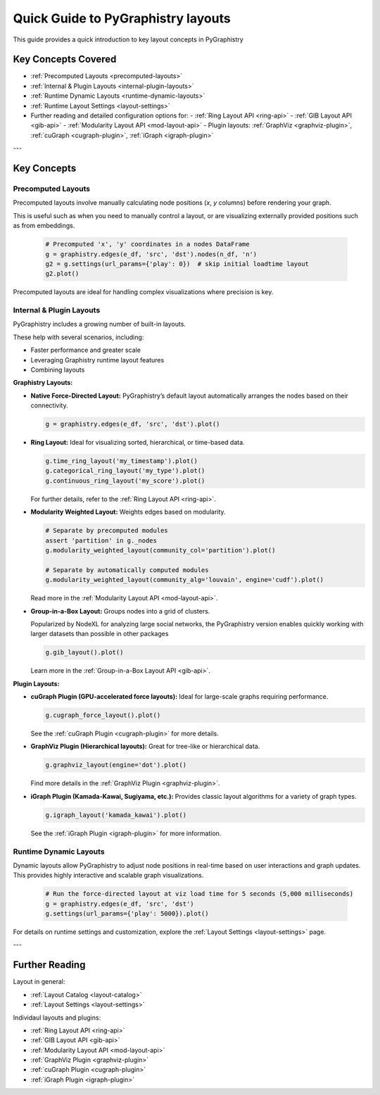 .. _layout-guide:

Quick Guide to PyGraphistry layouts
===================================

This guide provides a quick introduction to key layout concepts in PyGraphistry

Key Concepts Covered
--------------------

- :ref:`Precomputed Layouts <precomputed-layouts>`
- :ref:`Internal & Plugin Layouts <internal-plugin-layouts>`
- :ref:`Runtime Dynamic Layouts <runtime-dynamic-layouts>`
- :ref:`Runtime Layout Settings <layout-settings>`

- Further reading and detailed configuration options for:
  - :ref:`Ring Layout API <ring-api>`
  - :ref:`GIB Layout API <gib-api>`
  - :ref:`Modularity Layout API <mod-layout-api>`
  - Plugin layouts: :ref:`GraphViz <graphviz-plugin>`, :ref:`cuGraph <cugraph-plugin>`, :ref:`iGraph <igraph-plugin>`

---

Key Concepts
------------

.. _precomputed-layouts:

Precomputed Layouts
~~~~~~~~~~~~~~~~~~~

Precomputed layouts involve manually calculating node positions (`x`, `y` columns) before rendering your graph.

This is useful such as when you need to manually control a layout, or are visualizing externally provided positions such as from embeddings.

  .. code-block:: python

    # Precomputed 'x', 'y' coordinates in a nodes DataFrame
    g = graphistry.edges(e_df, 'src', 'dst').nodes(n_df, 'n')
    g2 = g.settings(url_params={'play': 0})  # skip initial loadtime layout
    g2.plot()

Precomputed layouts are ideal for handling complex visualizations where precision is key.

.. _internal-plugin-layouts:

Internal & Plugin Layouts
~~~~~~~~~~~~~~~~~~~~~~~~~

PyGraphistry includes a growing number of built-in layouts.

These help with several scenarios, including:

* Faster performance and greater scale
* Leveraging Graphistry runtime layout features
* Combining layouts

**Graphistry Layouts:**

- **Native Force-Directed Layout:** PyGraphistry’s default layout automatically arranges the nodes based on their connectivity.

  .. code-block:: python

      g = graphistry.edges(e_df, 'src', 'dst').plot()
  
- **Ring Layout:** Ideal for visualizing sorted, hierarchical, or time-based data.

  .. code-block:: python

      g.time_ring_layout('my_timestamp').plot()
      g.categorical_ring_layout('my_type').plot()
      g.continuous_ring_layout('my_score').plot()

  For further details, refer to the :ref:`Ring Layout API <ring-api>`.

- **Modularity Weighted Layout:** Weights edges based on modularity.

  .. code-block:: python

    # Separate by precomputed modules
    assert 'partition' in g._nodes
    g.modularity_weighted_layout(community_col='partition').plot()

    # Separate by automatically computed modules
    g.modularity_weighted_layout(community_alg='louvain', engine='cudf').plot()

  Read more in the :ref:`Modularity Layout API <mod-layout-api>`.

- **Group-in-a-Box Layout:** Groups nodes into a grid of clusters.

  Popularized by NodeXL for analyzing large social networks, the PyGraphistry version enables quickly working with larger datasets than possible in other packages

  .. code-block:: python

    g.gib_layout().plot()

  Learn more in the :ref:`Group-in-a-Box Layout API <gib-api>`.

**Plugin Layouts:**

- **cuGraph Plugin (GPU-accelerated force layouts):** Ideal for large-scale graphs requiring performance.

  .. code-block:: python

    g.cugraph_force_layout().plot()

  See the :ref:`cuGraph Plugin <cugraph-plugin>` for more details.

- **GraphViz Plugin (Hierarchical layouts):** Great for tree-like or hierarchical data.

  .. code-block:: python

    g.graphviz_layout(engine='dot').plot()

  Find more details in the :ref:`GraphViz Plugin <graphviz-plugin>`.

- **iGraph Plugin (Kamada-Kawai, Sugiyama, etc.):** Provides classic layout algorithms for a variety of graph types.

  .. code-block:: python

    g.igraph_layout('kamada_kawai').plot()

  See the :ref:`iGraph Plugin <igraph-plugin>` for more information.

.. _runtime-dynamic-layouts:

Runtime Dynamic Layouts
~~~~~~~~~~~~~~~~~~~~~~~

Dynamic layouts allow PyGraphistry to adjust node positions in real-time based on user interactions and graph updates. This provides highly interactive and scalable graph visualizations.

  .. code-block:: python

    # Run the force-directed layout at viz load time for 5 seconds (5,000 milliseconds)
    g = graphistry.edges(e_df, 'src', 'dst')
    g.settings(url_params={'play': 5000}).plot()

For details on runtime settings and customization, explore the :ref:`Layout Settings <layout-settings>` page.

---

Further Reading
---------------

Layout in general:

- :ref:`Layout Catalog <layout-catalog>`
- :ref:`Layout Settings <layout-settings>`

Individaul layouts and plugins:

- :ref:`Ring Layout API <ring-api>`
- :ref:`GIB Layout API <gib-api>`
- :ref:`Modularity Layout API <mod-layout-api>`
- :ref:`GraphViz Plugin <graphviz-plugin>`
- :ref:`cuGraph Plugin <cugraph-plugin>`
- :ref:`iGraph Plugin <igraph-plugin>`



